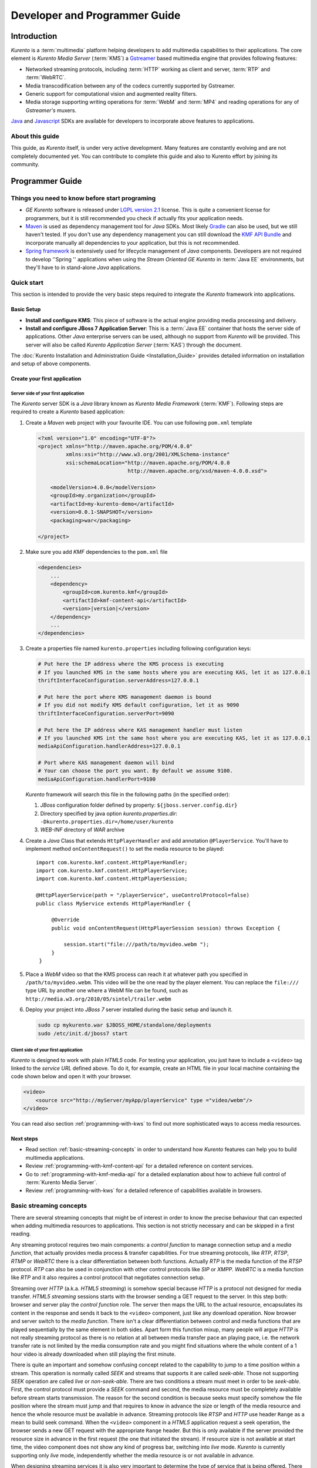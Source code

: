 .. _devguide:


%%%%%%%%%%%%%%%%%%%%%%%%%%%%%%%%
 Developer and Programmer Guide
%%%%%%%%%%%%%%%%%%%%%%%%%%%%%%%%

.. highlight:: java

Introduction
============

*Kurento* is a :term:`multimedia` platform helping
developers to add multimedia capabilities to their applications. The
core element is *Kurento Media Server* (:term:`KMS`) a
`Gstreamer <http://gstreamer.freedesktop.org/>`__ based multimedia
engine that provides following features:

-  Networked streaming protocols, including :term:`HTTP` working as client and
   server, :term:`RTP` and :term:`WebRTC`.
-  Media transcodification between any of the codecs currently supported
   by Gstreamer.
-  Generic support for computational vision and augmented reality
   filters.
-  Media storage supporting writing operations for :term:`WebM` and
   :term:`MP4` and reading operations for any of *Gstreamer's* muxers.

`Java <http://www.java.com/>`__ and `Javascript
<http://www.w3.org/standards/webdesign/script>`__ SDKs are
available for developers to incorporate above features to applications.

About this guide
----------------

This guide, as *Kurento* itself, is under very
active development. Many features are constantly evolving and are not
completely documented yet. You can contribute to complete this guide and
also to Kurento effort by joining its community.

Programmer Guide
================

Things you need to know before start programing
-----------------------------------------------

-  *GE Kurento* software is released under `LGPL
   version 2.1 <http://www.gnu.org/licenses/lgpl-2.1.html>`__ license.
   This is quite a convenient license for programmers, but it is still
   recommended you check if actually fits your application needs.

-  `Maven <http://maven.apache.org/>`__ is used as dependency
   management tool for *Java* SDKs. Most likely
   `Gradle <http://www.gradle.org/>`__ can also be used, but we still
   haven't tested. If you don't use any dependency management you can
   still download the `KMF API
   Bundle <https://forge.fi-ware.org/frs/download.php/819/kmf-api.jar>`__
   and incorporate manually all dependencies to your application, but
   this is not recommended.

-  `Spring framework <http://spring.io/>`__ is extensively used for
   lifecycle management of *Java* components. Developers are not
   required to develop ''Spring '' applications when using the *Stream
   Oriented GE Kurento* in :term:`Java EE` environments, but they'll have to in
   stand-alone *Java* applications.

Quick start
-----------

This section is intended to provide the very basic steps required to
integrate the *Kurento* framework into applications.

Basic Setup
~~~~~~~~~~~

-  **Install and configure KMS**: This piece of software is the actual
   engine providing media processing and delivery.

-  **Install and configure JBoss 7 Application Server**: This is a
   :term:`Java EE` container that hosts the server side of applications. Other
   *Java* enterprise servers can be used, although no support from
   *Kurento* will be provided. This server will also be called *Kurento
   Application Server* (:term:`KAS`) through the document.

The  :doc:`Kurento Installation and Administration
Guide <Installation_Guide>`
provides detailed information on installation and setup of above
components.

Create your first application
~~~~~~~~~~~~~~~~~~~~~~~~~~~~~

Server side of your first application
^^^^^^^^^^^^^^^^^^^^^^^^^^^^^^^^^^^^^

The *Kurento* server SDK is a *Java* library known as
*Kurento Media Framework* (:term:`KMF`). Following steps are required to
create a *Kurento* based application:

#. Create a *Maven* web project with your favourite IDE. You can use
   following ``pom.xml`` template

   .. sourcecode:: xml


       <?xml version="1.0" encoding="UTF-8"?>
       <project xmlns="http://maven.apache.org/POM/4.0.0"
                xmlns:xsi="http://www.w3.org/2001/XMLSchema-instance"
                xsi:schemaLocation="http://maven.apache.org/POM/4.0.0
                                    http://maven.apache.org/xsd/maven-4.0.0.xsd">

           <modelVersion>4.0.0</modelVersion>
           <groupId>my.organization</groupId>
           <artifactId>my-kurento-demo</artifactId>
           <version>0.0.1-SNAPSHOT</version>
           <packaging>war</packaging>

       </project>

#. Make sure you add *KMF* dependencies to the ``pom.xml`` file

   .. sourcecode:: xml

       <dependencies>
           ...
           <dependency>
               <groupId>com.kurento.kmf</groupId>
               <artifactId>kmf-content-api</artifactId>
               <version>|version|</version>
           </dependency>
           ...
       </dependencies>

#. Create a properties file named ``kurento.properties`` including
   following configuration keys:

   .. sourcecode:: properties

       # Put here the IP address where the KMS process is executing
       # If you launched KMS in the same hosts where you are executing KAS, let it as 127.0.0.1
       thriftInterfaceConfiguration.serverAddress=127.0.0.1

       # Put here the port where KMS management daemon is bound
       # If you did not modify KMS default configuration, let it as 9090
       thriftInterfaceConfiguration.serverPort=9090

       # Put here the IP address where KAS management handler must listen
       # If you launched KMS int the same host where you are executing KAS, let it as 127.0.0.1
       mediaApiConfiguration.handlerAddress=127.0.0.1

       # Port where KAS management daemon will bind
       # Your can choose the port you want. By default we assume 9100.
       mediaApiConfiguration.handlerPort=9100

   *Kurento* framework will search this file in the following paths (in
   the specified order):

   #. *JBoss* configuration folder defined by property:
      ``${jboss.server.config.dir}``
   #. Directory specified by java option *kurento.properties.dir*:
      ``-Dkurento.properties.dir=/home/user/kurento``
   #. *WEB-INF* directory of *WAR* archive

#. Create a *Java* Class that extends ``HttpPlayerHandler`` and add
   annotation ``@PlayerService``. You'll have to implement method
   ``onContentRequest()`` to set the media resource to be played::

       import com.kurento.kmf.content.HttpPlayerHandler;
       import com.kurento.kmf.content.HttpPlayerService;
       import com.kurento.kmf.content.HttpPlayerSession;

       @HttpPlayerService(path = "/playerService", useControlProtocol=false)
       public class MyService extends HttpPlayerHandler {

            @Override
            public void onContentRequest(HttpPlayerSession session) throws Exception {

                session.start("file:///path/to/myvideo.webm ");
            }
        }


#. Place a *WebM* video so that the KMS process can reach it at whatever
   path you specified in ``/path/to/myvideo.webm``. This video will be
   the one read by the player element. You can replace the ``file:///``
   type URL by another one where a WebM file can be found, such as
   ``http://media.w3.org/2010/05/sintel/trailer.webm``
#. Deploy your project into *JBoss 7* server installed during the basic
   setup and launch it.

   .. sourcecode:: bash

       sudo cp mykurento.war $JBOSS_HOME/standalone/deployments
       sudo /etc/init.d/jboss7 start

Client side of your first application
^^^^^^^^^^^^^^^^^^^^^^^^^^^^^^^^^^^^^

*Kurento* is designed to work with plain *HTML5* code. For testing
your application, you just have to include a ``<video>`` tag linked
to the *service URL* defined above. To do it, for example, create an
HTML file in your local machine containing the code
shown below and open it with your browser.

.. sourcecode:: html

    <video>
        <source src="http://myServer/myApp/playerService" type ="video/webm"/>
    </video>

You can read also section :ref:`programming-with-kws` to
find out more sophisticated ways to access media resources.

Next steps
~~~~~~~~~~

-  Read section :ref:`basic-streaming-concepts` in
   order to understand how *Kurento* features can
   help you to build multimedia applications.
-  Review :ref:`programming-with-kmf-content-api` for a detailed
   reference on content services.
-  Go to :ref:`programming-with-kmf-media-api` for a detailed explanation
   about how to achieve full control of :term:`Kurento Media Server`.
-  Review :ref:`programming-with-kws` for a
   detailed reference of capabilities available in browsers.

.. _basic-streaming-concepts:

Basic streaming concepts
------------------------

There are several streaming concepts that might be of interest in order
to know the precise behaviour that can expected when adding multimedia
resources to applications. This section is not strictly necessary and
can be skipped in a first reading.

Any streaming protocol requires two main components: a *control
function* to manage connection setup and a *media function*, that
actually provides media process & transfer capabilities. For true
streaming protocols, like *RTP*, *RTSP*, *RTMP* or *WebRTC* there is a
clear differentiation between both functions. Actually *RTP* is the
media function of the *RTSP* protocol. *RTP* can also be used in
conjunction with other control protocols like *SIP* or *XMPP*. *WebRTC*
is a media function like *RTP* and it also requires a control protocol
that negotiates connection setup.

Streaming over *HTTP* (a.k.a. *HTML5 streaming*) is somehow special
because *HTTP* is a protocol not designed for media transfer. *HTML5
streaming* sessions starts with the browser sending a GET request to the
server. In this step both: browser and server play the *control
function* role. The server then maps the URL to the actual resource,
encapsulates its content in the response and sends it back to the
``<video>`` component, just like any download operation. Now browser and
server switch to the *media function*. There isn't a clear
differentiation between control and media functions that are played
sequentially by the same element in both sides. Apart form this function
mixup, many people will argue *HTTP* is not really streaming protocol as
there is no relation at all between media transfer pace an playing pace,
i.e. the network transfer rate is not limited by the media consumption
rate and you might find situations where the whole content of a 1 hour
video is already downloaded when still playing the first minute.

There is quite an important and somehow confusing concept related to the
capability to jump to a time position within a stream. This operation is
normally called *SEEK* and streams that supports it are called
*seek-able*. Those not supporting *SEEK* operation are called *live* or
*non-seek-able*. There are two conditions a stream must meet in order to
be *seek-able*. First, the control protocol must provide a *SEEK*
command and second, the media resource must be completely available
before stream starts transmission. The reason for the second condition
is because seeks must specify somehow the file position where the stream
must jump and that requires to know in advance the size or length of the
media resource and hence the whole resource must be available in
advance. Streaming protocols like *RTSP* and *HTTP* use header ``Range``
as a mean to build seek command. When the ``<video>`` component in a
*HTML5* application request a seek operation, the browser sends a new
GET request with the appropriate ``Range`` header. But this is only
available if the server provided the resource size in advance in the
first request (the one that initiated the stream). If resource size is
not available at start time, the video component does not show any kind
of progress bar, switching into *live* mode. *Kurento* is currently
supporting only *live* mode, independently whether the media resource
is or not available in advance.

When designing streaming services it is also very important to determine
the type of service that is being offered. There are two main
classifications for streaming services: *Video on demand* (*VoD*) and
*Broadcast*. Main difference between these two services is the streaming
time scale. In *Broadcast* mode any new client connecting to the
streaming service assumes the time scale defined by the source, and this
time scale is shared among all connected clients. In *VoD* service a new
time scale is build for each client. The client not only selects
resource, but also the time origin. When many *VoD* clients access the
same resource, each one has its own time scale, and this time scale is
reset if the client breaks the connection. *Kurento*
is currently supporting Broadcast services, but in future versions it
will also support true *VoD* mode.

Kurento API architecture
------------------------

*Kurento* is a multimedia platform that provides
streaming capabilities in a very flexible way. As described in the
:ref:`Architecture Description <architecture>`,
*Kurento* is a modular system where a set of basic functional blocks,
called *MediaElements*, that live in containers, called *MediaPipeline*,
are connected together to build multimedia services. There are two main
*MediaElements* families:

-  **Endpoints**: Endpoints provide transfer capabilities, allowing
   bidirectional communication channels with external systems. Supported
   protocols include muxers, like *WebM* or *MP4* for file operations
   and following streaming protocols: *HTTP*, *RTP* and *WebRTC*.

-  **Filters**: Filters are responsible of media processing, including
   transcodification, computer vision, augmented reality, etc.

*Kurento* consists of two main software components: Kurento Media
Server (:term:`KMS`) and Kurento Media Framework
(:term:`KMF`)

-  **KMS**: *Kurento Media Server* is a stand-alone server responsible
   of the media process and delivery. It is the component that hosts
   *Endpoints* and *Filters*.

-  **KMF**: *Kurento Media Framework* is the SDK that enables
   applications to control *KMS* features and publish multimedia
   services. *KMF* can be incorporated to web applications hosted by
   *Kurento Application Server* (:term:`KAS`) and provides the following APIs:

   -  :ref:`Content API<kmf-content-api>`: High-level middleware layer
      of services intended to simplify input/output operations.
   -  :ref:`Media API<kmf-media-api>`: Low-level API that provides
      full control of :term:`KMS` elements. It is normally used in
      conjunction with *Content API*.
   -  *HTML5 SDK*: Javascript SDK intended to provide better control of
      media reproduction in web applications.

.. _programming-with-kmf-content-api:

Programming with the Kurento Java EE Content API
-----------------------------------------------------------

The *Content API* SDK is intended to simplify setup and management of
multimedia connections between *KMS* and web applications. Built on top
of the *JEE Servlet* API, implements a *REST* like interface that
controls following multimedia services:

-  **HTTP services**: Enables download and upload of multimedia
   contents.
-  **RTP services**: Allows the setup of bidirectional RTP
   connections.
-  **WebRTC services**: Controls *WebRTC* connections with browsers
   and mobile devices implementing the *WebRTC* stack.

It is important to notice that the *Content API* is just a *KMS* control
interface and does not handles media directly.

Content services
~~~~~~~~~~~~~~~~

Applications offering multimedia services have to setup and manage *KMS*
*Endpoints*. The problem with *Endpoints* is that they are heterogeneous
and their operation depends on the underlying streaming protocol. This
is the reason why the *Content API* defines the concept of *content
service* as a mechanism to provide a simple and homogeneous interface
for the creation and management of multimedia connections.

A *content service* consist of a standard *Java bean* implementing the
*service handler* interface. *Service handlers* are identified because
they are annotated as follows:

#. ``@HttPlayerService``: Declares a player service intended to deliver
   content to *HTML5* ``<video>`` elements. The *service handler* must
   extend class ``HttpPlayerHandler``.
   ::

       @HttpPlayerService(path = "/myPlayerService")
       public class MyService extends HttpPlayerHandler{
           //…
       }

#. ``@HttpRecorderService``: Allows the application to publish a
   recorder service, enabling media injection into *KMS* through *HTTP
   file upload* protocol. The recorder *service handler* must extend
   class ``HttpRecorderHandler``.
   ::

       @HttpRecorderService(path = "/myRecorderService")
       public class MyService extends HttpRecorderHandler{
           //…
       }

#. ``@RtpContentService``: Defines a bidirectional *RTP* connection. The
   *service handler* must extend class ``RtpContentHandler``.
   ::

       @RtpContentService(path = "/myRtpService")
       public class MyService extends RtpContentHandler{
           //…
       }

#. ``@WebRtcContentService``: Intended for bidirectional WebRTC
   connections. Its *service handler* must extend class
   ``WebRtcContentHandler``
   ::

       @WebRtcContentService(path = "/myWebRtcService")
       public class MyService extends WebRtcContentHandler{
           //…
       }

At runtime the *Content API* engine searches *content service*
annotations, instantiating a *service entry point* for each *service
handler* found. A *service entry point* is basically an *HTTP servlet*
mapped to a *service URL* where clients can send HTTP request with
control commands. Developers do not have to care about servlet
configuration or initialization, as the "Content API" takes care of this
operations. The *service URL* has format below::

    http://myserver/myApp/myServiceName

where

-  \ *myserver*\  : is the IP address or hostname of *Kurento
   Application Server*.
-  \ *myApp*\ : is the application context, that use to be the WAR
   archive name.
-  \ *myServiceName*\  : is the value given to mandatory attribute
   ``path`` of service annotation.

As a summary, in order to create a *content service* the application
must implement a *service handler*, which is a *Java bean* with a common
interface. The *Content API* instantiates an *HTTP servlet* for each
*service handler* found. This servlet is known as the *service entry
point*, and can be reached at the *service URL*. Service operation and
management is independent of the underlying *KMS* *Endpoint* type. It is
important to understand that developers do not need to care about
instantiation of ''service entry points' '' servlets and that these are
used just for control purposes and no for media delivery.

HTTP Player Service
^^^^^^^^^^^^^^^^^^^

The *HTTP Player service* instantiates a download service intended for
*HTML5 streaming*. Method ``onContentRequest()`` is called every time
the *service entry point* receives a GET request from browser.

::

    import com.kurento.kmf.content.HttpPlayerHandler;
    import com.kurento.kmf.content.HttpPlayerService;
    import com.kurento.kmf.content.HttpPlayerSession;

    @HttpPlayerService(path = "/myPlayerService")
    public class MyService extends HttpPlayerHandler{

        @Override
        public void onContentRequest(HttpPlayerSession session) throws Exception {
            
            session.start("/path/to/myvideo");
        }
    }

*KMS* instantiates *HTTP Endpoints* on behalf of this service every time
a new request arrives. *HTTP Endpoints* transform content on the fly to
*WebM* before encapsulation and delivery, allowing source files to have
any format supported by *Gstreamer*.

*HTML5* browsers can access the content by adding the *service URL* as
source of the tag ``<video>``.

.. sourcecode:: html

    <video>
        <source src="http://myServer/myApp/myPlayerService" type ="video/webm"/>
    </video>

Current version of the *Content API* only supports *live* mode
independently of the nature of the media archive. Future versions will
support pseudo-streaming for media resources whose file size can be
known before transmission is started.

-  **Known issues**:

   -  In current version, only the WebM muxer is supported. Hence,
      the HTTP endpoints generated media flows can be only consumed by
      browsers supporting that format (i.e. Firefox an Chrome). Future
      versions will also support MP4 making HTTP endpoints compatible with
      Microsoft IE and Safari.
   -  It is known a bad behaviour with Chrome when the *service URL* is
      placed in the address bar of the browser. This is due to a
      reconnection Chrome performs when detects MIME of type video or
      audio. Root cause for this problem relates to the fact that
      *Kurento* provides *VoD* services based on top of a broadcast
      service, and time scale initialization is not performed on
      reconnection. Future versions will provide true *VoD*
      capabilities, solving this problem.

HTTP Recorder Service
^^^^^^^^^^^^^^^^^^^^^

*HTTP recorder service* allows applications to inject contents into
:term:`KMS` through the standard file upload protocol. Every time that
a ``POST`` request with a :mimetype:`multipart/form-data` body is received
in the *service entry point*, the method
:java:meth:`~com.kurento.kmf.content.HttpRecorderHandler#onContentRequest()`.
The receiver *HTTP Endpoint* will search for the first *content part*
with a supported multimedia format and will send it to the media resource
specified by the handler (``file:///myfile``). *Recorder service* accepts
from client any multimedia format supported by *Gstreamer*, but transforms
content to :term:`WEBM` before writing to file. [#]_

::

    import com.kurento.kmf.content.HttpRecorderHandler;
    import com.kurento.kmf.content.HttpRecorderService;
    import com.kurento.kmf.content.HttpRecorderSession;

    @HttpRecorderService(path = "/myRecorderService")
    public class MyRecorderService extends HttpRecorderHandler {

        @Override
        public void onContentRequest(HttpRecorderSession contentSession)
                throws Exception {
            
            contentSession.start("file:///myfile.webm");
        }
    }

Browsers can access this service through HTML forms, addressed to the
*service URL*, that include inputs of type file. If more than one file
is present the request will accept only first one found.

.. sourcecode:: html

    <form action=”http://myServer/myApp/myRecorderService”>
        File: <input type="file" name="data" >
    </form>

RTP & WebRTC Service
^^^^^^^^^^^^^^^^^^^^

*RTP* and *WebRTC* requires a negotiation process where each side sends
its connection details and supported formats encoded in a *SDP*
(*Session Description Protocol*) packet. *RTP* and *WebRTC* services
hide negotiation complexity offering applications the same interface
used for the well-known *HTTP* services. Method ``onContentRequest()``
is called each time a *POST* request with a connection offer is received
by the *service entry point*.

::

    import com.kurento.kmf.content.WebRtcContentHandler;
    import com.kurento.kmf.content.WebRtcContentService;
    import com.kurento.kmf.content.WebRtcContentSession;
    import com.kurento.kmf.media.MediaPipeline;
    import com.kurento.kmf.media.MediaPipelineFactory;
    import com.kurento.kmf.media.PlayerEndpoint;
    import com.kurento.kmf.media.RecorderEndpoint;

    @WebRtcContentService(path = "/myWebRtcService")
    public class MyWebRtpService extends WebRtcContentHandler{

        @Override
        public void onContentRequest(WebRtcContentSession contentSession)throws Exception {

                   contentSession.start(webRtcEndpoint);
        }
    }

*RTP* and *WebRTC* are bidirectional protocols that can send and receive
at the same time. For that reason method start requires both: *source*
and *sink* elements. The input/ouput stream configuration for a given
connection can be known thanks to methods ``getVideoConstraints()`` and
``getAudioConstraints()``, that returns one of following values:

-  **SENDONLY**: *KMS* delivers media to remote peer and does not
   receive.
-  **RECVONLY**: *KMS* receives media from remote peer and does not
   deliver.
-  **SENDRECV**: *KMS* sends and receives media at the same time.
   Received media is stored into connected recorder while delivered
   media is read from connected player.
-  **INACTIVE**: There is no media transfer in any direction,
   independently of any player or recorded connected.

Played file can take any format supported by *Gstreamer* and will be
translated to format negotiated with remote peer. Stored file will be
converted to format *WebM* or *MP4* from format negotiated with remote
peer.


Content Session & Media lifecycle
~~~~~~~~~~~~~~~~~~~~~~~~~~~~~~~~~

The *content session* is the mechanism offered by the *Content API* to
manage multimedia transactions. Its state depends on: media events
detected in the *Endpoint*, control events detected in the *service
entry point* and application commands.

The *content session* is created when a request is received in the
*service entry point*. Method ``onContentRequest()`` is called in the
*service handler*, so the application can accept or reject requests.
Rejected requests must provide the message and the *HTTP* error code
that will be returned to browser.
::

    @Override
    public void onContentRequest(WebRtcContentSession contentSession) throws Exception {
        contentSession.terminate(404, "Content not found");
    }

When the *service handler* wants to accept a request it must provide the
source and sink media resources that will be connected to the
*Endpoint*. Method ``start()`` is called for this purpose.
::

    @Override
    public void onContentRequest(WebRtcContentSession contentSession) throws Exception {
        //Create appropriate MediaElements using Media API
        contentSession.start(WebRtcEndpoint);
    } 

The *Endpoint* informs applications when media transfer starts by
calling the optional method ``onContentStart()``.
::

    @Override
    public void onContentStarted(WebRtcContentSession contentSession) Exception {
        // Execute specific application logic when content (media) starts being served to the client
    }

Optional method ``onSessionTerminate()`` is called when *Endpoint*
completes media transfer. The *content session* termination code is
provided in this call.
::

    @Override
    public void onSessionTerminated(WebRtcContentSession contentSession, int code, String reason)
                            throws Exception {
        // Execute specific application logic when content session terminates
    }

The *content session* is terminated automatically if the *Endpoint*
experiences an unrecoverable error not caused by a direct application
command. Events like client disconnection, file system access fail, etc.
are the main error cause . Any of these exception can be handled on
:java:meth:`onUncaughtException()`.
::

    @Override
    public void onUncaughtException(HttpPlayerSession contentSession, Throwable exception) throws Exception {
        // Execute specific application logic if there is an unrecoverable
        // error on the media infrastructure. Session is destroyed after 
        // executing this code
    }

If exceptions are not handled, there will be propagated and method
:java:meth:`onSessionError()` will be called with the error code and description.
::

    @Override
    public void onSessionError(WebRtcContentSession contentSession, int code, String description) throws Exception {
        // Execute specific application logic if there is an unrecoverable
        // error on the media infrastructure. Session is destroyed after 
        // executing this code
    }

The *content session* is able to store and manage application attributes
through its lifecycle, in a similar way as ``HttpSession`` does. Method
:java:meth`setAttribute()` stores an object that can later be retrieved with
method :java:meth:`getAttribute()` or deleted with method :java:meth:`removeAttribute()`.
::

    @Override
    public void onContentRequest(WebRtcContentSession contentSession) throws Exception {
            
        contentSession.setAttribute("source", "source.avi");
        contentSession.setAttribute("sink", "sink.webm");
        //...
    }
        
    @Override
    public void onContentStarted(WebRtcContentSession contentSession) throws Exception {
        String source = (String) contentSession.getAttribute("source");
        String sink = (String) contentSession.getAttribute("sink");
        log.info("Start playing: " + source);
        log.info("Start recording:" + sink);
    }

One important feature of the *content session* is its capability to
share real time information with clients through a bidirectional
channel. In order to interchange messages with a browser an
:doc:`Open API <Open_API_Specification>` client, like the one
implemented by the HTML5 SDK, has to be used. These messages follows
a signaling protocol based on :term:`JSON-RPC`. Messages can be
interchanged between the *service handler* and the client while the
*content session* is active. Method :java:meth:``publishEvent()``
is used for this purpose. This capability is quite useful combined with
computer vision filter, as it allows sending events to clients coming
from video content analysis (e.g. plate recognized, QR code detected,
face detected, etc.)
::

    @Override
    public void onContentStarted(WebRtcContentSession contentSession) throws Exception {
        ContentEvent event = new ContentEvent();
        event.setType("tittle");
        event.setData("My Video");
        contentSession.publishEvent(event);
    }

Clients can also send messages to the *content session* through this
channel. Client messages are called commands and are received on handler
method ``onContentCommand()``
::

    @Override
    public ContentCommandResult onContentCommand( WebRtcContentSession contentSession, ContentCommand contentCommand) throws Exception {
        contentCommand.getData();
        contentCommand.getType();
            
        ContentCommandResult result = new ContentCommandResult();
        result.setResult("OK");
        return result;  
    }

See the
:doc:`Open API <Open_API_Specification>` specification for a detailed reference of available commands and
events that can be exchange between *service handlers* and HTML5 SDK
clients.

Content identification
~~~~~~~~~~~~~~~~~~~~~~

Content identification can be understood as the process of mapping media
resources to URLs. The rules and algorithms used are quite variable and
application dependant, although there are several possible strategies. A
very common one is the direct mapping between the URL path and a file
system path, which actually is the strategy used by the most HTTP
servers to map static resources. Other alternative is to assign a
content ID to each media resource. This content ID can be placed in the
URL's path info or in the query string, as parameter. The server
searches for the content ID in the appropriate place and looks up a
mapping table.

The *content session* provides method ``getContentId()`` that returns
the path info of requested URL’s, assuming the content ID is placed
there, as shown below:

Content URL: `http://myserver/myApp/myServicePath/{contentId}`
    *myserver*: IP address or name of *Kurento Application Server*
    *myApp*: Application name. Normally is the WAR archive name
    *myServicePath*: Value assigned to ``path`` attribute of service
    annotation
    *{contentId}*: URL's path info. Everything left between service name
    and the URL's query string.

::

    @Override
    public void onContentRequest(HttpPlayerSession contentSession) throws Exception {
        String contentId = contentSession.getContentId();   
        contentSession.start("file:///path/to/myrepo/" + contentId);
    }

If a different content ID strategy, based in a query string parameter or
the like, is used, the application can directly access requested URL
through method ``getHttpServletRequest()``
::

    @Override
    public void onContentRequest(HttpPlayerSession contentSession) throws Exception {
        String contentId;
        HttpServletRequest request = contentSession.getHttpServletRequest();
        request.getContextPath();
        request.getQueryString();
        
        // build content ID from URL 
            
        contentSession.start("file:///path/to/myrepo/" +contentId);
    }

Notice you'll have to add the Servlet API dependency to the ``pom.xml``
before being able to import ``HttpServletRequest`` in your code.

.. sourcecode:: xml

    <dependency>
        <groupId>javax.servlet</groupId>
        <artifactId>javax.servlet-api</artifactId>
        <version>3.0.1</version>
        <scope>provided</scope>
    </dependency>

Media resource management
~~~~~~~~~~~~~~~~~~~~~~~~~

The *Content API* does not require an explicit resource management
unless the application directly builds *KMS MediaElements*. Lifecycle of
created *MediaElements* is not managed anymore by the *content session*,
so the application must care about how and when resources are released.
In order to facilitate resource management, the *content session*
provides a mechanism to attach *MediaElements* to the session lifecycle.
Method ``releaseOnTerminate()`` can be used for this purpose.
::

    MediaPipelineFactory mpf = contentSession.getMediaPipelineFactory();
    MediaPipeline mp = mpf.create();
            
    PlayerEndpoint player = mp.createPlayerEndpoint("file:///path/to/myplayed.avi");
    contentSession.releaseOnTerminate(player);

    HttpGetEndpoint httpEndpoint = mp.newHttpGetEndpoint().terminateOnEOS().build();
    player.connect(httpEndpoint);
    contentSession.start(httpEndpoint)


Single elements can be attached to a session lifecycle, but also the
whole *MediaPipeline*, depending on application needs.
::

    MediaPipelineFactory mpf = contentSession.getMediaPipelineFactory();
    MediaPipeline mp = mpf.create();
    contentSession.releaseOnTerminate(mp);

*MediaElements* not attached to the *content session* will remain active
until an explicit release is performed.
::

    @Override
    public void onContentRequest(WebRtcContentSession contentSession) throws Exception {
                    
        MediaPipelineFactory mpf = contentSession.getMediaPipelineFactory();
        MediaPipeline mp = mpf.create();
        
        PlayerEndpoint player = mp.newPlayerEndpoint("file:///d").build();

        contentSession.start(player);
    }
        
    @Override
    public void onSessionTerminated(WebRtcContentSession contentSession, int code, String reason)
                    throws Exception {
        player.release();
    }

.. _programming-with-kmf-media-api:

Programming with the Kurento Java Media API
------------------------------------------------------

*Kurento Media API* is a low level *Java* SDK providing full control of
*Kurento Media Server*. It is intended to be used at server side, in
conjunction with *Kurento Content API*, although it can also be used on
its own and even within standard *Java projects*, outside *Kurento
Application Server*.

Following dependency has to be added to ``pom.xml`` in order to use
*Kurento Media API*

.. sourcecode:: xml

    <dependencies>
    <!-- … -->
        <dependency>
            <groupId>com.kurento.kmf</groupId>
            <artifactId>kmf-media-api</artifactId>
            <version>|version|</version>
        </dependency>
    <!-- … -->
    </dependencies>

MediaPipeline
~~~~~~~~~~~~~

The ``MediaPipelineFactory`` is the API entry point. It can be obtained
from the *content session* when used in conjunction with the ''Content
API ''.
::

       @Override
        public void onContentRequest(HttpPlayerSession contentSession) throws Exception {
            MediaPipelineFactory mpf = contentSession.getMediaPipelineFactory();
        }

In order to use the *Media API* in stand-alone mode the application must
setup a `Spring framework <http://spring.io/>`__ context.
::

    public static void main(String[] args) {
        ApplicationContext context = new AnnotationConfigApplicationContext("classpath:kmf-media-config.xml");
        MediaPipelineFactory mpf = context.getBean(MediaPipelineFactory.class);
    }

The Spring configuration file (``kmf-media-config.xml`` in example
above) must contain directive
``<context:component-scan base-package="com.kurento.kmf.media" />``, so
*Media API* components can be found. Optionally a bean of class
``com.kurento.kmf.media.MediaApiConfiguration`` can be added with custom
configurations.

.. sourcecode:: xml

    <beans xmlns="http://www.springframework.org/schema/beans"
                xmlns:xsi="http://www.w3.org/2001/XMLSchema-instance"
                xmlns:context="http://www.springframework.org/schema/context"
        xsi:schemaLocation="http://www.springframework.org/schema/beans
               http://www.springframework.org/schema/beans/spring-beans-3.0.xsd
               http://www.springframework.org/schema/context
               http://www.springframework.org/schema/context/spring-context-3.0.xsd">

        <context:annotation-config />
        <context:component-scan base-package="com.kurento.kmf" />

        <bean id="thriftInterfaceConfiguration" class="com.kurento.kmf.thrift.ThriftInterfaceConfiguration">
            <property name="serverAddress" value="127.0.0.1" />
            <property name="serverPort" value="9090" />
        </bean>
        <bean id="mediaApiConfiguration" class="com.kurento.kmf.media.MediaApiConfiguration">
            <property name="handlerAddress" value="127.0.0.1" />
            <property name="handlerPort" value="9191" />
        </bean>
    </beans>

The ``MediaPipelineFactory`` can now be injected with any of the
mechanism provided by Spring.
::

    public class MyApplication {

        @Autowired
        MediaPipelineFactory mpf;
        
        // Application code
    }

A ``MediaPipeline`` object is required to build media services. Method
``create()`` can be used in the ``MediaPipelineFactory`` for this
purpose.
::

    public void init() {
        MediaPipeline mp = mpf.create ();
        
        // Other initializations
    }

*MediaPipelines* are the containers where *KMS MediaElements* live.
*MediaElements* within a pipeline can be connected to build services,
but they are isolated from the rest of the system. This has to be taken
into account when programming applications.

As introduced before, currently there are two kinds of `MediaElements`,
namely `Endpoints` and `Filters`

Endpoints
~~~~~~~~~

.. _mp4-recorder:

:term:`KMS` :java:type:`MediaElements <MediaElement>` are created through
specific builders, allowing a
flexible initialization. Mandatory parameters must be provided in the
builder constructor, like the URL in the :java:type:`PlayerEndpoint`.
Optional parameters are set to defaults unless the application overrides
their values.
::

    public void createMediaElements() {
        MediaPipeline mp = mpf.create();
        HttpGetEndpoint httpEndpoint = mp.newHttpGetEndpoint()
            .withDisconnectionTimeout(1000)
            .withMediaProfile(MediaProfileSpecType.WEBM).build();

        PlayerEndpoint player = mp.newPlayerEndpoint("file:///myfile.avi")
            .build();

        RecorderEndpoint recorder = mp.newRecorderEndpoint("file:///myfile.mp4")
            .withMediaProfile(MediaProfileSpecType.MP4)
            .build();
            
        RtpEndpoint rtp = mp.newRtpEndpoint()
            .build();
            
        WebRtcEndpoint webrtc = mp.newWebRtcEndpoint()
            .build();
            
        ZBarFilter zbar = mp.newZBarFilter().build();
            
        // Do something with media elements
    }

*MediaElements* can be connected with method ``connect()`` of
owner ``MediaPipeline``.
::

    public void connectElements() {
        MediaPipeline mp = mpf.create();

        HttpGetEndpoint httpEndpoint = mp.newHttpGetEndpoint()
            .build();
        PlayerEndpoint player = mp.newPlayerEndpoint("file:///myfile.avi")
            .build();
            
        mp.connect(player, httpEndpoint);
            
    }

Method ``connect()`` creates a directional connection between elements
*source* and *sink* provided as parameters. All output streams of the
*source* element are connected to the input streams of the *sink*
element.
::

    public void connectElements() {
        MediaPipeline mp = mpf.create();

        HttpGetEndpoint httpEndpoint = mp.newHttpGetEndpoint()
            .build();

        PlayerEndpoint player = mp.newPlayerEndpoint("file:///myfile.avi")
            .build();
            
        mp.connect(player, httpEndpoint);
    }

In order to create bidirectional connections the application must
perform a connect operation in both directions.
::

    public void back2back () {
        MediaPipeline mp = mpf.create();
        
        RtpEndpoint rtpA = mp.newRtpEndpoint().build();
        RtpEndpoint rtpB = mp.newRtpEndpoint().build();
            
        mp.connect(rtpA, rtpB);
        mp.connect(rtpB, rtpA);
    }

Notice that method ``connect()`` won't do anything when elements without
input streams, like ``PlayerEndpoint`` are passed as *sink* or elements
with no output streams, like ``RecorderEndpoint``, are passed as
*source*.

The *Media API* provides an asynchronous interface for those
applications that cannot afford to block their calls until *KMS*
responds. The asynchronous interface improves performance at a cost of
increase in complexity.
::

    private MediaPipeline mp;
        
    public void buildAsync () {
            
        mp = mpf.create();
                    
        mp.newHttpGetEndpoint().buildAsync( new Continuation<HttpGetEndpoint>() {

            @Override
            public void onSuccess(HttpGetEndpoint result) {
                connectAsync (null, result);
            }
            @Override
            public void onError(Throwable cause) {
                // log error
            }
                
        });
            
        mp.newPlayerEndpoint("file:///myfile.webm").buildAsync( new
            Continuation<PlayerEndpoint>() {

            @Override
            public void onSuccess(PlayerEndpoint result) {
                connectAsync (result, null);
            }
            @Override
            public void onError(Throwable cause) {
                // log error
            }
            
        });
    }
        
    private HttpGetEndpoint http;
    private PlayerEndpoint player;

    public void connectAsync(PlayerEndpoint player, HttpGetEndpoint http) {
        if (player != null) {
            this.player = player;
        }
        if ( http != null) {
            this.http = http;
        }
        if (player != null && http != null){
            mp.connect(player, http);
        }
    }

Filters
~~~~~~~

Filters perform media processing, computer vision, augmented reality,
and so on.

JackVaderFilter
^^^^^^^^^^^^^^^

JackVaderFilter detects faces in a video feed. Those on the right half
of the feed are overlaid with a pirate hat, and those on the left half
are covered by a Darth Vader helmet. This is an example filter, intended
to demonstrate how to integrate computer vision capabilities into the KMS
multimedia infrastructure.

.. sourcecode:: java

        JackVaderFilter filter = mediaPipeline.newJackVaderFilter().build();

ZBarFilter
^^^^^^^^^^

This filter detects QR and bar codes in a video feed. When a code is found,
the filter raises a :java:type:`CodeFoundEvent`. Clients can add a listener
to this event using the method:

.. sourcecode:: java

    ZBarFilter zBarFilter = mediaPipeline.newZBarFilter().build();
    zBarFilter.addCodeFoundDataListener(new MediaEventListener<CodeFoundEvent>() {
    @Override
    public void onEvent(CodeFoundEvent event) {
        log.info("Code Found " + event.getValue());
        // ...
        });
    }

FaceOverlayFilter
^^^^^^^^^^^^^^^^^

This type of filter detects faces in a video feed. The face is then overlaid with an image.

.. sourcecode:: java

    MediaPipeline mp = session.getMediaPipelineFactory().create();
    FaceOverlayFilter faceOverlayFilter = mp.newFaceOverlayFilter().build();
    // xoffset%, y offset%, width%, height%
    faceOverlayFilter.setOverlayedImage("/img/masks/mario-wings.png", -0.35F, -1.2F, 1.6F, 1.6F);

PointerDetectorFilter and PointerDetectorAdvFilter
^^^^^^^^^^^^^^^^^^^^^^^^^^^^^^^^^^^^^^^^^^^^^^^^^^

These type of filters detects pointers in a video feed. The difference is
in the way of calibration of such pointers.

.. sourcecode:: java

    PointerDetectorWindowMediaParam start = new PointerDetectorWindowMediaParamBuilder(
        "start", 100, 100, 280, 380).withImage("/img/buttons/start.png").build();
    PointerDetectorAdvFilter pointerDetectorAdvFilter = mediaPipeline
                .newPointerDetectorAdvFilter(new WindowParam(5, 5, 50, 50))
                .withWindow(start).build();

GStreamerFilter
^^^^^^^^^^^^^^^

This is a generic filter interface, that creates GStreamer filters in the media server.

.. sourcecode:: java

    GStreamerFilter mirrorFilter = mediaPipeline.newGStreamerFilter("videoflip method=4")
                .build();

ChromaFilter
^^^^^^^^^^^^

This type of filter makes transparent a colour range in the top layer,
revealing another image behind.

.. sourcecode:: java

    ChromaFilter chromaFilter = mediaPipeline.newChromaFilter(
                new WindowParam(100, 10, 500, 400)).build();


.. _programming-with-kws:

Programming with the Kurento HTML5 SDK
--------------------------------------

The *Kurento HTML5* SDK is a *Javascript* library
implementing a *Content APi* client. It has been designed to be
compatible with *node.js* infrastructure and all its dependencies have
been included into the *Node Package Modules* (*NPM*). For that reason
it is required the *NPM* dependency management infrastructure to be
installed.

.. sourcecode:: bash

    sudo apt-get install npm

Current release of HTML5 SDK does not provide a library archive, so it
must be built directly from the `source
code <https://github.com/Kurento/kws-content-api>`__. A `bundle
file <https://forge.fi-ware.org/frs/download.php/818/kws-content-api.min.js>`__
is also available at FI-WARE download page.

.. sourcecode:: bash

    git clone https://github.com/Kurento/kws-content-api.git
    cd kws-content-api/src/main/resources
    npm install
    npm update
    node_modules/.bin/grunt

*Grunt* will place into directory ``dist`` four different *Javascript*
bundles adapted to browser usage.

If you are developing your application with maven, simply add the Kurento
Content Management API for Web SDK library (``kws-content-api.js``) as a
regular dependency:

.. sourcecode:: xml

    <dependencies>
        <!-- … -->
        <dependency>
            <groupId>com.kurento.kmf</groupId>
            <artifactId>kws-content-api</artifactId>
            <version>|version|</version>
        </dependency>
        <!-- … -->
    </dependencies>

This way, `kws-content-api.js` will be available in your web application root, as follows:


.. sourcecode:: html

    <html>
      <head>
        <script src=”./kws-content-api.js”/>
      </head>
      <body>
        <!-- … -->
      </body>
    </html>

In order to use the *Kurento HTML5* SDK the *Content API*
must activate the control protocol at handler level. Boolean attribute
``useControlProtocol`` is used for this purpose.
::

    @HttpPlayerService(path = "/myPlayerService" , useControlProtocol=true)
    public class MyPlayerService extends HttpPlayerHandler {

        @Override
        public void onContentRequest(HttpPlayerSession contentSession) throws Exception {
            // … Handler actions
        }

The *Kurento HTML5* SDK provides the following set of
*Content API* clients:

-  **KwsContentPlayer**: Allows connection with Kurento's *HTTP player
   handler* in order to implement download services.
-  **KwsContentUploader**: Intended to interoperate with the *HTTP
   recorder handler*. It allows implementing file upload services.
-  **KwsWebRtcContent**: Helps applications to setup WebRTC
   connections with the *WebRTC handler*.

Clients above are intended to connect one *Content API service*. The
constructor must provide the URL of the *service entry point*.

.. sourcecode:: html

    <script>
    function play(){
            var KwsContentPlayer = kwsContentApi.KwsContentPlayer;
            conn = new KwsContentPlayer("http://myServer/myApp/myPlayerService", options);
    }
    </script>

Optional parameters can be provided with configurations customized to
the service.

-  **'audio**': Sets the audio stream mode. Can be any of ``inactive``,
   ``sendonly``, ``recvonly`` and ``sendrecv``. Default value is
   ``sendrecv``.
-  **video**: Sets the video stream mode with the same alternatives
   available to audio. Default value is ``sendrecv``.
-  **localVideoTag**: ID of the ``<video>`` tag where local video will
   be displayed. No local video will be displayed if not defined.
-  **remoteVideoTag**: ID of the ``<video>`` tag where remote video
   will be displayed. No remote video will be displayed if not defined.
-  **iceServers**: *STUN/TURN* server array used by *WebRTC ICE*
   client. By default *Google* public *STUN* server is used.

Upon creation the client sends a start request to the server, causing
the method ``onContentRequest()`` to be called in the service handler.

The same *content session* events received in the *service handler* are
also available on the client side. Listeners are provided for this
purpose.

.. sourcecode:: html

    <html>
        <script>
        var uri = "http://www.example.com/jsonrpc";

        var options =
        {
             localVideoTag:  'localVideo',
             remoteVideoTag: 'remoteVideo'
        };

        var conn = new KwsWebRtcContent(uri, options);

        // Start and terminate events
        conn.on('start', function()
        {
            console.log("Connection started");
        });
        conn.on('terminate', function(reason)
        {
            console.log("Connection terminated due to "+reason.message);
        });

        // LocalStream and remoteStream events
        conn.on('localstream', function(data)
        {
            console.info("LocalStream set to "+data.url);
        });
        conn.on('remotestream', function(data)
        {
            console.info("RemoteStream set to "+data.url);
        });

        // Media event
        conn.on('mediaevent', function(data)
        {
            console.info("MediaEvent: "+JSON.stringify(data));
        });

        // Error
        conn.on('error', function(error)
        {
            console.error(error.message);
        });
        </script>
        <body>
        <video id=”localVideo”/>
        <video id=”remoteVideo”/>
        </body>
    </html>

Examples
--------

This section provides two examples of the *Kurento*
platform. Both examples implement a *MediaPipeline* composed by a
*PlayerEndpoint* connected to a *Filter* and generating a media flow
through an *HttpGetEndpoint*. The main difference between these two example
is the filter. The first example uses the *JackVaderFilter*. This filter
is an example of augmented reality element, since it recognizes faces in
media streams adding Jack Sparrow or Darth Vader hat onto these
faces.The second example uses the *ZBarFilter*. This filter is an
example of computational vision element, since it recognize bar and QR
codes in a media stream generating events with the information of the
detected codes in the stream. Therefore, the *MediaPipelines* used in
these examples are the following:

-  *PlayerEndpoint* → *JackVaderFilter* → *HttpGetEndpoint*
-  *PlayerEndpoint* → *ZBarFilter* → *HttpGetEndpoint*

For both examples, the handler (Java) and client (JavaScript) code is
provided.

JackVaderFilter
~~~~~~~~~~~~~~~

The handler code (Java) for this example is shown in the snippet below.
This handler is deployed in the KAS at the path
``http://myserver/myApp/playerJsonJackVader``. The *PlayerEndpoint* uses
an URL to locate a media stream
(https://ci.kurento.com/video/fiwarecut.webm) and then *JackVaderFilter*
puts a pirate hat in the faces of this video.
::

    //This annotation configures the platform to deploy a handler on the specified path
    @HttpPlayerService(path = "/playerJsonJackVader")
    public class PlayerJsonJackVaderFilter extends HttpPlayerHandler {

        @Override
        public void onContentRequest(HttpPlayerSession session) throws Exception {
            MediaPipelineFactory mpf = session.getMediaPipelineFactory();
            MediaPipeline mp = mpf.create();

            //This makes the pipeline (and all its elements) to be released when the session terminates
            session.releaseOnTerminate(mp);

            //Create a PlayerEndpoint for injecting a video into the platform
            PlayerEndpoint playerEndpoint = mp.newPlayerEndpoint(
                    "https://ci.kurento.com/video/fiwarecut.webm").build();

            //Create a filter for augmenting the video stream in real time.
            JackVaderFilter filter = mp.newJackVaderFilter().build();

            //Connect both elements
            playerEndpoint.connect(filter);

            //Store a player reference for later use
            session.setAttribute("player", playerEndpoint);

            //Calling "start" creates the HttpGetEndpoint and connects it to the filter
            session.start(filter);
            //Create a HttpGetEndpoint and connects it to the filter
            HttpGetEndpoint httpEndpoint = mp.newHttpGetEndpoint()
                            .terminateOnEOS().build();
            filter.connect(httpEndpoint);

            //Start session
            session.start(httpEndpoint);

        }

        @Override
        public void onContentStarted(HttpPlayerSession session) {
            //Content starts when the client connects to the HttpGetEndpoint
            //At that instant, the player must start reproducing the file
            PlayerEndpoint playerendPoint = (PlayerEndpoint) session
                    .getAttribute("player");
            playerendPoint.play();
        }

    }

In order to perform a request to this handler, we create a simple HTML
page in which the JavaScript Content API library (i.e.
*kws-content-api.js*) is used. Depending on your development methodoloy,
you may need to dowload that library to the appropriate directoy. This
HTML page must be included in the same WAR than the handler. Thus, in
order to locate the handler path the JavaScript object ``document.URL``
is used:

.. sourcecode:: html

    <!DOCTYPE html>
    <html>
    <head>
    <meta charset="utf-8">
    <title>Kurento</title>
    <script src="./kws-content-api.js"></script>

    <script>
        var conn;

        function start() {
            // Handler
            var handler = document.getElementById("handler").value;


            // Options
            var options = {
                remoteVideoTag: "remoteVideo"
            };

            // KwsContentPlayer instantiation
            var KwsContentPlayer = kwsContentApi.KwsContentPlayer;
            conn = new KwsContentPlayer(handler, options);

            // Media events log
            conn.on("mediaevent", function(data) {
                document.getElementById("events").value += JSON.stringify(data) + "\n";
            });
        }

        function stop() {
		    conn.terminate();
        }
    </script>
    </head>

    <body>
        <h1>Kurento Examples</h1>

        <label for="selectFilter">Handler</label>
        <select id="handler">
            <option value="./playerJsonJackVader">JackVaderFilter</option>
            <option value="./playerJsonZBar">ZBarFilter</option>

        </select>
        <br />

        <label for="status">Events</label>
        <textarea id="events"></textarea>
        <br />

        <button id="start" onclick="start()">Start</button>
        <button id="stop" onclick="stop()">Stop</button>

        <br />

        <video id="remoteVideo" autoplay></video>
    </body>
    </html>

All in all, to run this example we have to make a request using a
browser to hte URL of this HTML page (e.g.
``http://myserver/myApp/mypage.html``), select the *JackVaderFilter*
option and finally press the *Start* button. As a result, the stream
played is the video located in the URL determined in the handler
(https://ci.kurento.com/video/fiwarecut.webm) but showing the speaker of
the video with a pirate hut in his head. Notice that this example is
providing the media in WebM format, so it will only work on browsers
supporting it (e.g. Chrome and Firefox).

ZBarFilter
~~~~~~~~~~

The handler code (Java) for this example is shown below. This handler is
deployed in the KAS at the path
``http://myserver/myApp/playerJsonZBar``. The *PlayerEndpoint* uses an
URL to locate a media stream
(https://ci.kurento.com/video/barcodes.webm) and then *ZBarFilter*
generates media events with the detected codes within the video.
::

    @HttpPlayerService(path = "/playerJsonZBar")
    public class PlayerJsonZBarFilter extends HttpPlayerHandler {

        @Override
        public void onContentRequest(final HttpPlayerSession session)
                throws Exception {
            MediaPipelineFactory mpf = session.getMediaPipelineFactory();
            MediaPipeline mp = mpf.create();
            PlayerEndpoint player = mp.newPlayerEndpoint(
                    "https://ci.kurento.com/video/barcodes.webm").build();
            session.setAttribute("player", player);
            ZBarFilter zBarFilter = mp.newZBarFilter().build();
            player.connect(zBarFilter);
            HttpGetEndpoint httpEndpoint = mp.newHttpGetEndpoint()
                            .terminateOnEOS().build();
            zBarFilter.connect(httpEndpoint);
            session.start(httpEndpoint);

            zBarFilter
                    .addCodeFoundDataListener(new MediaEventListener<CodeFoundEvent>() {
                        @Override
                        public void onEvent(CodeFoundEvent event) {
                            session.publishEvent(new ContentEvent(event.getType(),
                                    event.getValue()));
                        }
                    });

        }

        @Override
        public void onContentStarted(HttpPlayerSession session) {
            PlayerEndpoint playerendPoint = (PlayerEndpoint) session
                    .getAttribute("player");
            playerendPoint.play();
        }

    }

To visualize the result of this handler, we use the same JavaScript code
included in the previous example. This time, we select the *ZBarFilter*
in the combo box and then press the *Start* button. As a result, the
video containing QR codes is played
(https://ci.kurento.com/video/barcodes.webm) and the detected codes by
the filter are written in the HTML textarea with id *events*.

Both *JackVaderFilter* and *ZBarFilter* examples can be developed as a
Maven project, and the resulting WAR is deployed in the KAS. An example
of ``pom.xml`` for this Maven project in shown below.

.. sourcecode:: xml

    <project xmlns="http://maven.apache.org/POM/4.0.0"
             xmlns:xsi="http://www.w3.org/2001/XMLSchema-instance"
             xsi:schemaLocation="http://maven.apache.org/POM/4.0.0
                                 http://maven.apache.org/xsd/maven-4.0.0.xsd">

       <modelVersion>4.0.0</modelVersion>
       <groupId>com.kurento.kmf</groupId>
       <artifactId>kmf-content-helloworld</artifactId>
       <version>0.0.1-SNAPSHOT</version>
       <packaging>war</packaging>

       <properties>
          <project.build.sourceEncoding>UTF-8 </project.build.sourceEncoding>
          <project.reporting.outputEncoding>UTF-8</project.reporting.outputEncoding>
          <maven.compiler.source>1.6</maven.compiler.source>
          <maven.compiler.target>1.6</maven.compiler.target>

          <!-- Kurento Dependencies Versions -->
          <kurento.version>|version|</kurento.version>

          <!-- Plugins Versions -->
          <maven-war-plugin.version>2.3</maven-war-plugin.version>
       </properties>

       <dependencies>
          <dependency>
             <groupId>com.kurento.kmf</groupId>
             <artifactId>kmf-content-api</artifactId>
             <version>${kurento.version}</version>
          </dependency>
        <dependency>
         <groupId>com.kurento.kmf</groupId>
         <artifactId>kws-content-api</artifactId>
         <version>${kws-content-api.version}</version>
      </dependency>

       </dependencies>

       <build>
          <plugins>
             <plugin>
                <groupId>org.apache.maven.plugins</groupId>
                <artifactId>maven-war-plugin</artifactId>
                <version>${maven-war-plugin.version}</version>
                <configuration>
                    <failOnMissingWebXml>false</failOnMissingWebXml>
                </configuration>
             </plugin>
          </plugins>
       </build>

    </project>

kmf-content-demo
~~~~~~~~~~~~~~~~

These examples and many others are available on `GitHub <https://github.com/Kurento/kmf-content-demo>`_:

.. sourcecode:: bash

    git clone https://github.com/Kurento/kmf-content-demo.git

The list of examples within `kmf-content-demo` is as follows:

    * HTTP Player
    * HTTP Player with JSON-RPC protocol
    * HTTP Recorder
    * HTTP Recorder with JSON-RPC protocol
    * WebRTC: Loopback, loopback with filters, one to many WebRTC
    * Campus Party 2013 London demo (HTTP Player and RTP examples)
    * Campus Party 2014 Brazil demo (computer vision example using WebRTC and different filters)

.. rubric:: Footnotes

.. [#]

    WEBM is the format supported _out of the box_ by the Content API.
    To use :term:`MP4` a specific Media Pipeline needs to be constructed,
    and  :java:field:`~com.kurento.kmf.media.MediaProfileSpecType.WebM`
    specified, like in `this sample <mp4-recorder>`:ref:.
